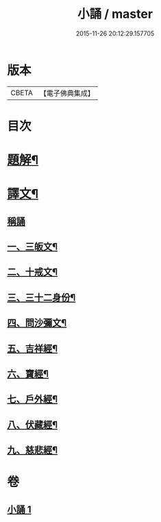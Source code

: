 #+TITLE: 小誦 / master
#+DATE: 2015-11-26 20:12:29.157705
* 版本
 |     CBETA|【電子佛典集成】|

* 目次
* [[file:KR6v0057_001.txt::001-0035a3][題解¶]]
* [[file:KR6v0057_001.txt::001-0035a21][譯文¶]]
** [[file:KR6v0057_001.txt::001-0035a22][稱誦]]
** [[file:KR6v0057_001.txt::001-0035a25][一、三皈文¶]]
** [[file:KR6v0057_001.txt::0036a13][二、十戒文¶]]
** [[file:KR6v0057_001.txt::0036a25][三、三十二身份¶]]
** [[file:KR6v0057_001.txt::0037a5][四、問沙彌文¶]]
** [[file:KR6v0057_001.txt::0037a22][五、吉祥經¶]]
** [[file:KR6v0057_001.txt::0039a16][六、寶經¶]]
** [[file:KR6v0057_001.txt::0042a5][七、戶外經¶]]
** [[file:KR6v0057_001.txt::0043a17][八、伏藏經¶]]
** [[file:KR6v0057_001.txt::0045a16][九、慈悲經¶]]
* 卷
** [[file:KR6v0057_001.txt][小誦 1]]
